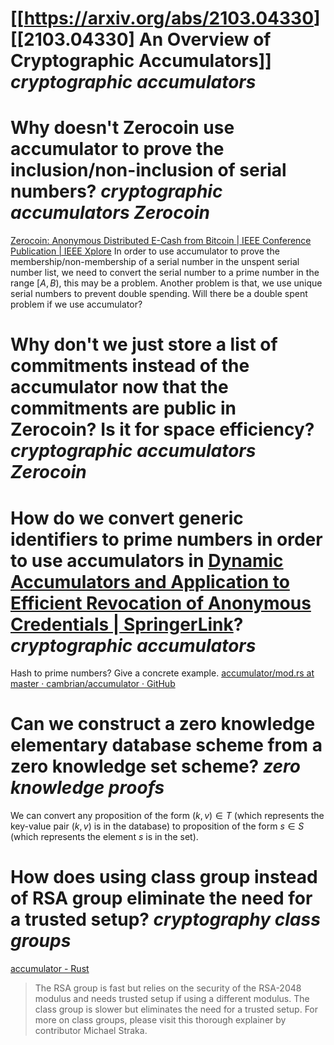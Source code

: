 * [[https://arxiv.org/abs/2103.04330][[2103.04330] An Overview of Cryptographic Accumulators]] [[cryptographic accumulators]]
* Why doesn't Zerocoin use accumulator to prove the inclusion/non-inclusion of serial numbers? [[cryptographic accumulators]] [[Zerocoin]]
[[https://ieeexplore.ieee.org/abstract/document/6547123][Zerocoin: Anonymous Distributed E-Cash from Bitcoin | IEEE Conference Publication | IEEE Xplore]]
In order to use accumulator to prove the membership/non-membership of a serial number in the unspent serial number list, we need to convert the serial number to a prime number in the range \( [A, B) \), this may be a problem. Another problem is that, we use unique serial numbers to prevent double spending. Will there be a double spent problem if we use accumulator?
* Why don't we just store a list of commitments instead of the accumulator now that the commitments are public in Zerocoin? Is it for space efficiency? [[cryptographic accumulators]] [[Zerocoin]]
* How do we convert generic identifiers to prime numbers in order to use accumulators in [[https://link.springer.com/chapter/10.1007/3-540-45708-9_5][Dynamic Accumulators and Application to Efficient Revocation of Anonymous Credentials | SpringerLink]]? [[cryptographic accumulators]]
Hash to prime numbers? Give a concrete example. [[https://github.com/cambrian/accumulator/blob/master/src/hash/mod.rs#L45-L64][accumulator/mod.rs at master · cambrian/accumulator · GitHub]]
* Can we construct a zero knowledge elementary database scheme from a zero knowledge set scheme? [[zero knowledge proofs]]
We can convert any proposition of the form \( (k, v) \in T \) (which represents the key-value pair \( (k, v) \) is in the database) to proposition of the form \( s \in S \) (which represents the element \( s \) is in the set).
* How does using class group instead of RSA group eliminate the need for a trusted setup? [[cryptography]] [[class groups]]
[[https://cambrian.github.io/accumulator/docs/][accumulator - Rust]]
#+BEGIN_QUOTE
The RSA group is fast but relies on the security of the RSA-2048 modulus and needs trusted setup if using a different modulus. The class group is slower but eliminates the need for a trusted setup. For more on class groups, please visit this thorough explainer by contributor Michael Straka.
#+END_QUOTE